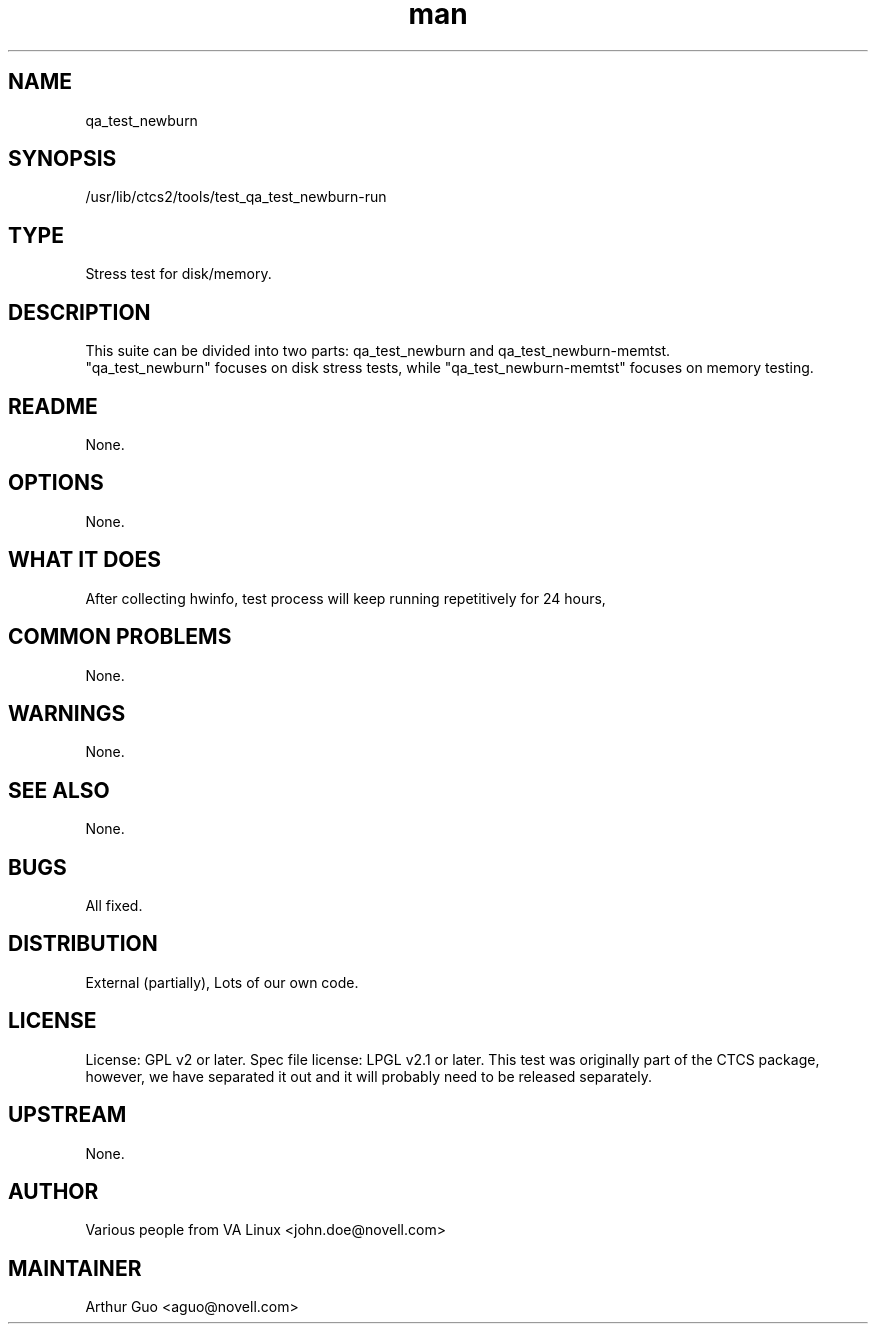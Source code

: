 ." Manpage for qa_test_newburn.
." Contact David Mulder <dmulder@novell.com> to correct errors or typos.
.TH man 8 "11 Jul 2011" "1.0" "qa_test_newburn man page"
.SH NAME
qa_test_newburn
.SH SYNOPSIS
/usr/lib/ctcs2/tools/test_qa_test_newburn-run
.SH TYPE
Stress test for disk/memory.
.SH DESCRIPTION
This suite can be divided into two parts: qa_test_newburn and qa_test_newburn-memtst.
.br
"qa_test_newburn" focuses on disk stress tests, while "qa_test_newburn-memtst" focuses on memory testing.
.SH README
None. 
.SH OPTIONS
None.
.SH WHAT IT DOES
After collecting hwinfo, test process will keep running repetitively for 24 hours,
.SH COMMON PROBLEMS
None.
.SH WARNINGS
None.
.SH SEE ALSO
None.
.SH BUGS
All fixed.
.SH DISTRIBUTION
External (partially), Lots of our own code.
.SH LICENSE
License: GPL v2 or later. Spec file license: LPGL v2.1 or later. This test was originally part of the CTCS package, however, we have separated it out and it will probably need to be released separately.
.SH UPSTREAM
None.
.SH AUTHOR
Various people from VA Linux <john.doe@novell.com>
.SH MAINTAINER
Arthur Guo <aguo@novell.com>
